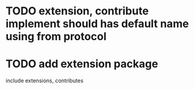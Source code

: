 * TODO extension, contribute implement should has default name using from protocol


* TODO add extension package
include extensions, contributes